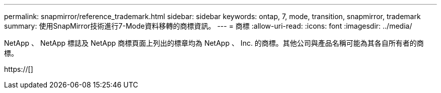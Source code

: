 ---
permalink: snapmirror/reference_trademark.html 
sidebar: sidebar 
keywords: ontap, 7, mode, transition, snapmirror, trademark 
summary: 使用SnapMirror技術進行7-Mode資料移轉的商標資訊。 
---
= 商標
:allow-uri-read: 
:icons: font
:imagesdir: ../media/


NetApp 、 NetApp 標誌及 NetApp 商標頁面上列出的標章均為 NetApp 、 Inc. 的商標。其他公司與產品名稱可能為其各自所有者的商標。

https://[]
